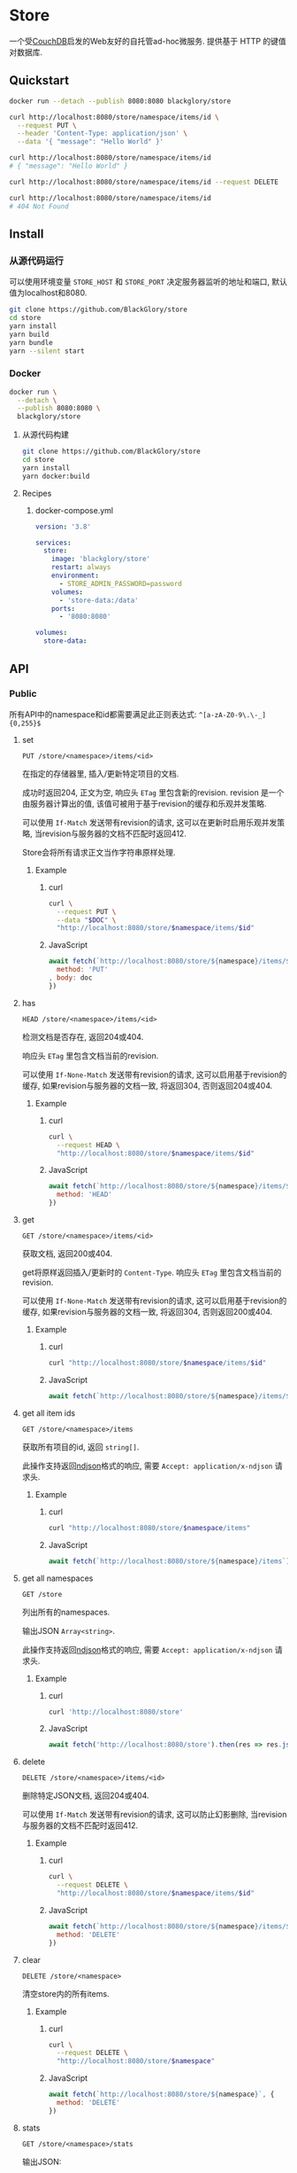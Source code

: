 * Store
一个受[[https://couchdb.apache.org][CouchDB]]启发的Web友好的自托管ad-hoc微服务.
提供基于 HTTP 的键值对数据库.

** Quickstart
#+BEGIN_SRC sh
docker run --detach --publish 8080:8080 blackglory/store

curl http://localhost:8080/store/namespace/items/id \
  --request PUT \
  --header 'Content-Type: application/json' \
  --data '{ "message": "Hello World" }'

curl http://localhost:8080/store/namespace/items/id
# { "message": "Hello World" }

curl http://localhost:8080/store/namespace/items/id --request DELETE

curl http://localhost:8080/store/namespace/items/id
# 404 Not Found
#+END_SRC

** Install
*** 从源代码运行
可以使用环境变量 =STORE_HOST= 和 =STORE_PORT= 决定服务器监听的地址和端口, 默认值为localhost和8080.

#+BEGIN_SRC sh
git clone https://github.com/BlackGlory/store
cd store
yarn install
yarn build
yarn bundle
yarn --silent start
#+END_SRC

*** Docker
#+BEGIN_SRC sh
docker run \
  --detach \
  --publish 8080:8080 \
  blackglory/store
#+END_SRC

**** 从源代码构建
#+BEGIN_SRC sh
git clone https://github.com/BlackGlory/store
cd store
yarn install
yarn docker:build
#+END_SRC

**** Recipes
***** docker-compose.yml
#+BEGIN_SRC yaml
version: '3.8'

services:
  store:
    image: 'blackglory/store'
    restart: always
    environment:
      - STORE_ADMIN_PASSWORD=password
    volumes:
      - 'store-data:/data'
    ports:
      - '8080:8080'

volumes:
  store-data:
#+END_SRC
** API
*** Public
所有API中的namespace和id都需要满足此正则表达式: =^[a-zA-Z0-9\.\-_]{0,255}$=

**** set
=PUT /store/<namespace>/items/<id>=

在指定的存储器里, 插入/更新特定项目的文档.

成功时返回204, 正文为空, 响应头 =ETag= 里包含新的revision.
revision 是一个由服务器计算出的值, 该值可被用于基于revision的缓存和乐观并发策略.

可以使用 =If-Match= 发送带有revision的请求, 这可以在更新时启用乐观并发策略,
当revision与服务器的文档不匹配时返回412.

Store会将所有请求正文当作字符串原样处理.

***** Example
****** curl
#+BEGIN_SRC sh
curl \
  --request PUT \
  --data "$DOC" \
  "http://localhost:8080/store/$namespace/items/$id"
#+END_SRC

****** JavaScript
#+BEGIN_SRC js
await fetch(`http://localhost:8080/store/${namespace}/items/${id}`, {
  method: 'PUT'
, body: doc
})
#+END_SRC

**** has
=HEAD /store/<namespace>/items/<id>=

检测文档是否存在, 返回204或404.

响应头 =ETag= 里包含文档当前的revision.

可以使用 =If-None-Match= 发送带有revision的请求, 这可以启用基于revision的缓存,
如果revision与服务器的文档一致, 将返回304, 否则返回204或404.

***** Example
****** curl
#+BEGIN_SRC sh
curl \
  --request HEAD \
  "http://localhost:8080/store/$namespace/items/$id"
#+END_SRC

****** JavaScript
#+BEGIN_SRC js
await fetch(`http://localhost:8080/store/${namespace}/items/${id}`, {
  method: 'HEAD'
})
#+END_SRC

**** get
=GET /store/<namespace>/items/<id>=

获取文档, 返回200或404.

get将原样返回插入/更新时的 =Content-Type=.
响应头 =ETag= 里包含文档当前的revision.

可以使用 =If-None-Match= 发送带有revision的请求, 这可以启用基于revision的缓存,
如果revision与服务器的文档一致, 将返回304, 否则返回200或404.

***** Example
****** curl
#+BEGIN_SRC sh
curl "http://localhost:8080/store/$namespace/items/$id"
#+END_SRC

****** JavaScript
#+BEGIN_SRC js
await fetch(`http://localhost:8080/store/${namespace}/items/${id}`)
#+END_SRC

**** get all item ids
=GET /store/<namespace>/items=

获取所有项目的id, 返回 =string[]=.

此操作支持返回[[https://github.com/ndjson/ndjson-spec][ndjson]]格式的响应, 需要 =Accept: application/x-ndjson= 请求头.

***** Example
****** curl
#+BEGIN_SRC sh
curl "http://localhost:8080/store/$namespace/items"
#+END_SRC

****** JavaScript
#+BEGIN_SRC js
await fetch(`http://localhost:8080/store/${namespace}/items`).then(res => res.json())
#+END_SRC

**** get all namespaces
=GET /store=

列出所有的namespaces.

输出JSON =Array<string>=.

此操作支持返回[[https://github.com/ndjson/ndjson-spec][ndjson]]格式的响应, 需要 =Accept: application/x-ndjson= 请求头.

***** Example
****** curl
#+BEGIN_SRC sh
curl 'http://localhost:8080/store'
#+END_SRC

****** JavaScript
#+BEGIN_SRC js
await fetch('http://localhost:8080/store').then(res => res.json())
#+END_SRC

**** delete
=DELETE /store/<namespace>/items/<id>=

删除特定JSON文档, 返回204或404.

可以使用 =If-Match= 发送带有revision的请求, 这可以防止幻影删除,
当revision与服务器的文档不匹配时返回412.

***** Example
****** curl
#+BEGIN_SRC sh
curl \
  --request DELETE \
  "http://localhost:8080/store/$namespace/items/$id"
#+END_SRC

****** JavaScript
#+BEGIN_SRC js
await fetch(`http://localhost:8080/store/${namespace}/items/${id}`, {
  method: 'DELETE'
})
#+END_SRC

**** clear
=DELETE /store/<namespace>=

清空store内的所有items.

***** Example
****** curl
#+BEGIN_SRC sh
curl \
  --request DELETE \
  "http://localhost:8080/store/$namespace"
#+END_SRC

****** JavaScript
#+BEGIN_SRC js
await fetch(`http://localhost:8080/store/${namespace}`, {
  method: 'DELETE'
})
#+END_SRC

**** stats
=GET /store/<namespace>/stats=

输出JSON:
#+BEGIN_SRC typescript
{
  namespace: string
  items: number
}
#+END_SRC

***** Example
****** curl
#+BEGIN_SRC sh
curl "http://localhost:8080/store"
#+END_SRC

****** JavaScript
#+BEGIN_SRC js
await fetch(`http://localhost:8080/store`).then(res => res.json())
#+END_SRC

*** Private
**** Revision策略
设置环境变量 =STORE_UPDATE_REVISION_REQUIRED=true= 可强制要求客户端在发出更新请求时提供 =If-Match= 请求头, 默认为 =false=.
设置环境变量 =STORE_DELETE_REVISION_REQUIRED=true= 可强制要求客户端在发出删除请求时提供 =If-Match= 请求头, 默认为 =false=.

可单独为特定namespace设置策略以覆盖默认值.

***** 获取所有具有revision策略的namesapce
=GET /admin/store-with-revision-policies=

返回由JSON表示的字符串数组 =string[]=.

****** Example
******* curl
#+BEGIN_SRC sh
curl \
  --header "Authorization: Bearer $ADMIN_PASSWORD" \
  "http://localhost:8080/admin/store-with-revision-policies"
#+END_SRC

******* fetch
#+BEGIN_SRC js
await fetch('http://localhost:8080/admin/store-with-revision-policies', {
  headers: {
    'Authorization': `Bearer ${adminPassword}`
  }
}).then(res => res.json())
#+END_SRC

***** 获取特定namespace的revision策略
=GET /admin/store/<namespace>/revision-policies=

返回JSON:
#+BEGIN_SRC typescript
{
  updateRevisionRequired: boolean | null
  deleteRevisionRequired: boolean | null
}
#+END_SRC
=null= 代表沿用相关默认值.

****** Example
******* curl
#+BEGIN_SRC sh
curl \
  --header "Authorization: Bearer $ADMIN_PASSWORD" \
  "http://localhost:8080/admin/store/$namespace/revision-policies"
#+END_SRC

******* fetch
#+BEGIN_SRC js
await fetch(`http://localhost:8080/admin/store/${namespace}/revision-policies`, {
  headers: {
    'Authorization': `Bearer ${adminPassword}`
  }
}).then(res => res.json())
#+END_SRC

***** 设置revision策略
=PUT /admin/store/<namespace>/revision-policies/update-revision-required=
=PUT /admin/store/<namespace>/revision-policies/delete-revision-required=

Payload必须是一个布尔值.

****** Example
******* curl
#+BEGIN_SRC sh
curl \
  --request PUT \
  --header "Authorization: Bearer $ADMIN_PASSWORD" \
  --header "Content-Type: application/json" \
  --data "$UPDATE_REVISION_RQUIRED" \
  "http://localhost:8080/admin/store/$namespace/revision-policies/update-revision-required"
#+END_SRC

******* fetch
#+BEGIN_SRC js
await fetch(`http://localhost:8080/admin/store/${namespace}/revision-policies/update-revision-required`, {
  method: 'PUT'
, headers: {
    'Authorization': `Bearer ${adminPassword}`
  , 'Content-Type': 'application/json'
  }
, body: JSON.stringify(updateRevisionRequired)
})
#+END_SRC

***** 移除revision策略
=DELETE /admin/store/<namespace>/revision-policies/update-revision-required=
=DELETE /admin/store/<namespace>/revision-policies/delete-revision-required=

****** Example
******* curl
#+BEGIN_SRC sh
curl \
  --request DELETE \
  --header "Authorization: Bearer $ADMIN_PASSWORD" \
  "http://localhost:8080/admin/store/$namespace/revision-policies/update-revision-required"
#+END_SRC

******* fetch
#+BEGIN_SRC js
await fetch(`http://localhost:8080/admin/store/${namespace}/revision-policies/update-revision-required`, {
  method: 'DELETE'
})
#+END_SRC

** 限制Payload大小
设置环境变量 =STORE_PAYLOAD_LIMIT= 可限制服务接受的单个请求的Payload字节数, 默认值为1048576(1MB).

设置环境变量 =STORE_SET_PAYLOAD_LIMIT= 可限制set接受的单个请求的Payload字节数,
默认值继承自 =STORE_PAYLOAD_LIMIT=.

** 特殊用例
*** 作为锁
可以将Store的一个文档作为锁来使用.
首先将该文档设置为仅可通过token访问, 接着添加只有read, write和delete权限的token.
开启该文档的强制ETag特性.

**** 锁的获取
每个客户端都应该有一个uuid,
根据此uuid创建JSON文档: ={ "uuid": "YOUR_UUID" }=.

用has在store上获取锁位置的文档内容, 若返回404, 则说明未锁定, 尝试获取锁.
若返回200, 则检查文档内的uuid是否与自身一致, 如果一致, 则释放锁,
这可能是由该客户端获取, 但崩溃后未被释放的死锁,
如果不一致, 则定期轮询等待锁被其他客户端释放.

用set存储JSON文档来尝试获取锁, 如果返回201, 则锁获取成功, 如果返回412, 则说明锁被其他客户端抢先获取.
如果set时出现网络异常, 则应该用get检查文档的uuid, 如果和自身一致, 则说明锁获取成功.

**** 锁的释放
通过delete相应的文档, 可实现锁的释放.
